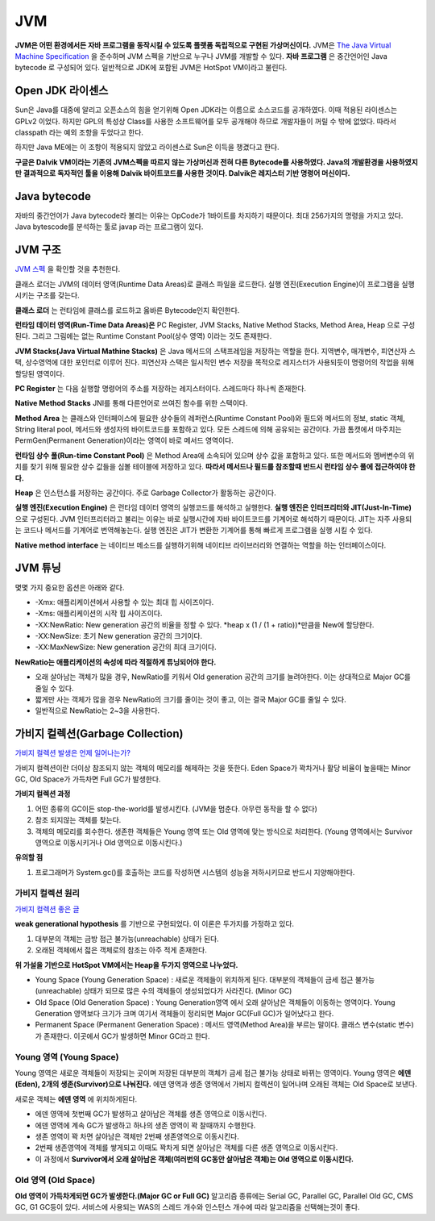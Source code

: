 .. _java_jvm:

****************************
JVM
****************************

**JVM은 어떤 환경에서든 자바 프로그램을 동작시킬 수 있도록 플랫폼 독립적으로 구현된 가상머신이다.** JVM은 `The Java Virtual Machine Specification <https://docs.oracle.com/javase/specs/jvms/se7/html/>`_ 을 준수하며 JVM 스펙을 기반으로 누구나 JVM를 개발할 수 있다. **자바 프로그램** 은 중간언어인 Java bytecode 로 구성되어 있다. 일반적으로 JDK에 포함된 JVM은 HotSpot VM이라고 불린다.

============================
Open JDK 라이센스
============================


Sun은 Java를 대중에 알리고 오픈소스의 힘을 얻기위해 Open JDK라는 이름으로 소스코드를 공개하였다. 이때 적용된 라이센스는 GPLv2 이었다. 하지만 GPL의 특성상 Class를 사용한 소프트웨어를 모두 공개해야 하므로 개발자들이 꺼릴 수 밖에 없었다. 따라서 classpath 라는 예외 조항을 두었다고 한다. 

하지만 Java ME에는 이 조항이 적용되지 않았고 라이센스로 Sun은 이득을 챙겼다고 한다.

**구글은 Dalvik VM이라는 기존의 JVM스펙을 따르지 않는 가상머신과 전혀 다른 Bytecode를 사용하였다. Java의 개발환경을 사용하였지만 결과적으로 독자적인 툴을 이용해 Dalvik 바이트코드를 사용한 것이다. Dalvik은 레지스터 기반 명령어 머신이다.**

============================
Java bytecode
============================

자바의 중간언어가 Java bytecode라 불리는 이유는 OpCode가 1바이트를 차지하기 때문이다. 최대 256가지의 명령을 가지고 있다. Java bytescode를 분석하는 툴로 javap 라는 프로그램이 있다.

============================
JVM 구조
============================

`JVM 스펙 <https://docs.oracle.com/javase/specs/jvms/se7/html/jvms-2.html#jvms-2.5.5>`_ 을 확인할 것을 추천한다.

.. image:: image/jvminternal.png 

클래스 로더는 JVM의 데이터 영역(Runtime Data Areas)로 클래스 파일을 로드한다. 실행 엔진(Execution Engine)이 프로그램을 실행시키는 구조를 갖는다.

**클래스 로더** 는 런타임에 클래스를 로드하고 옳바른 Bytecode인지 확인한다.

**런타임 데이터 영역(Run-Time Data Areas)은** PC Register, JVM Stacks, Native Method Stacks, Method Area, Heap 으로 구성된다. 그리고 그림에는 없는 Runtime Constant Pool(상수 영역) 이라는 것도 존재한다.

**JVM Stacks(Java Virtual Mathine Stacks)** 은 Java 메서드의 스택프레임을 저장하는 역할을 한다. 지역변수, 매개변수, 피연산자 스택, 상수영역에 대한 포인터로 이루어 진다. 피연산자 스택은 일시적인 변수 저장을 목적으로 레지스터가 사용되듯이 명령어의 작업을 위해 할당된 영역이다.

**PC Register** 는 다음 실행할 명령어의 주소를 저장하는 레지스터이다. 스레드마다 하나씩 존재한다.

**Native Method Stacks** JNI를 통해 다른언어로 쓰여진 함수를 위한 스택이다.

**Method Area** 는 클래스와 인터페이스에 필요한 상수들의 레퍼런스(Runtime Constant Pool)와 필드와 메서드의 정보, static 객체, String literal pool, 메서드와 생성자의 바이트코드를 포함하고 있다. 모든 스레드에 의해 공유되는 공간이다. 가끔 톰캣에서 마주치는 PermGen(Permanent Generation)이라는 영역이 바로 메서드 영역이다.

**런타임 상수 풀(Run-time Constant Pool)** 은 Method Area에 소속되어 있으며 상수 값을 포함하고 있다. 또한 메서드와 멤버변수의 위치를 찾기 위해 필요한 상수 값들을 심볼 테이블에 저장하고 있다. **따라서 메서드나 필드를 참조할때 반드시 런타임 상수 풀에 접근하여야 한다.**

**Heap** 은 인스턴스를 저장하는 공간이다. 주로 Garbage Collector가 활동하는 공간이다.

**실행 엔진(Execution Engine)** 은 런타임 데이터 영역의 실행코드를 해석하고 실행한다. **실행 엔진은 인터프리터와 JIT(Just-In-Time)** 으로 구성된다. JVM 인터프리터라고 불리는 이유는 바로 실행시간에 자바 바이트코드를 기계어로 해석하기 때문이다. JIT는 자주 사용되는 코드나 메서드를 기계어로 번역해놓는다. 실행 엔진은 JIT가 변환한 기계어를 통해 빠르게 프로그램을 실행 시킬 수 있다.

**Native method interface** 는 네이티브 메소드를 실행하기위해 네이티브 라이브러리와 연결하는 역할을 하는 인터페이스이다.

==================
JVM 튜닝
==================

몇몇 가지 중요한 옵션은 아래와 같다.

- -Xmx: 애플리케이션에서 사용할 수 있는 최대 힙 사이즈이다.
- -Xms: 애플리케이션의 시작 힙 사이즈이다.
- -XX:NewRatio: New generation 공간의 비율을 정할 수 있다. *heap x (1 / (1 + ratio))*만큼을 New에 할당한다.
- -XX:NewSize: 초기 New generation 공간의 크기이다.
- -XX:MaxNewSize: New generation 공간의 최대 크기이다.

**NewRatio는 애플리케이션의 속성에 따라 적절하게 튜닝되어야 한다.**

- 오래 살아남는 객체가 많을 경우, NewRatio를 키워서 Old generation 공간의 크기를 늘려야한다. 이는 상대적으로 Major GC를 줄일 수 있다.
- 짧게만 사는 객체가 많을 경우 NewRatio의 크기를 줄이는 것이 좋고, 이는 결국 Major GC를 줄일 수 있다.
- 일반적으로 NewRatio는 2~3을 사용한다.


=================================
가비지 컬렉션(Garbage Collection)
=================================

`가비지 컬렉션 발생은 언제 일어나는가? <https://plumbr.eu/blog/garbage-collection/minor-gc-vs-major-gc-vs-full-gc>`_

가비지 컬렉션이란 더이상 참조되지 않는 객체의 메모리를 해제하는 것을 뜻한다. Eden Space가 꽉차거나 활당 비율이 높을때는 Minor GC, Old Space가 가득차면 Full GC가 발생한다. 

**가비지 컬렉션 과정**

1) 어떤 종류의 GC이든 stop-the-world를 발생시킨다. (JVM을 멈춘다. 아무런 동작을 할 수 없다)
2) 참조 되지않는 객체를 찾는다.
3) 객체의 메모리를 회수한다. 생존한 객체들은 Young 영역 또는 Old 영역에 맞는 방식으로 처리한다. (Young 영역에서는 Survivor영역으로 이동시키거나 Old 영역으로 이동시킨다.)

**유의할 점**

1) 프로그래머가 System.gc()를 호출하는 코드를 작성하면 시스템의 성능을 저하시키므로 반드시 지양해야한다. 

---------------------------
가비지 컬렉션 원리
---------------------------

`가비지 컬렉션 좋은 글 <https://blog.codecentric.de/en/2012/08/useful-jvm-flags-part-5-young-generation-garbage-collection/>`_

**weak generational hypothesis** 를 기반으로 구현되었다. 이 이론은 두가지를 가정하고 있다.

1) 대부분의 객체는 금방 접근 불가능(unreachable) 상태가 된다.
2) 오래된 객체에서 젋은 객체로의 참조는 아주 적게 존재한다.

**위 가설을 기반으로 HotSpot VM에서는 Heap을 두가지 영역으로 나누었다.**

- Young Space (Young Generation Space) : 새로운 객체들이 위치하게 된다. 대부분의 객체들이 금세 접근 불가능(unreachable) 상태가 되므로 많은 수의 객체들이 생성되었다가 사라진다. (Minor GC)
- Old Space (Old Generation Space) : Young Generation영역 에서 오래 살아남은 객체들이 이동하는 영역이다. Young Generation 영역보다 크기가 크며 여기서 객체들이 정리되면 Major GC(Full GC)가 일어났다고 한다.
- Permanent Space (Permanent Generation Space) : 메서드 영역(Method Area)을 부르는 말이다. 클래스 변수(static 변수)가 존재한다. 이곳에서 GC가 발생하면 Minor GC라고 한다.

---------------------------
Young 영역 (Young Space)
---------------------------

Young 영역은 새로운 객체들이 저장되는 곳이며 저장된 대부분의 객체가 금세 접근 불가능 상태로 바뀌는 영역이다. Young 영역은 **에덴(Eden), 2개의 생존(Survivor)으로 나눠진다.** 에덴 영역과 생존 영역에서 가비지 컬렉션이 일어나며 오래된 객체는 Old Space로 보낸다.

새로운 객체는 **에덴 영역** 에 위치하게된다.

- 에덴 영역에 첫번째 GC가 발생하고 살아남은 객체를 생존 영역으로 이동시킨다.
- 에덴 영역에 계속 GC가 발생하고 하나의 생존 영역이 꽉 찰때까지 수행한다.
- 생존 영역이 꽉 차면 살아남은 객체만 2번째 생존영역으로 이동시킨다.
- 2번째 생존영역에 객체를 쌓게되고 이때도 꽉차게 되면 살아남은 객체를 다른 생존 영역으로 이동시킨다.
- 이 과정에서 **Survivor에서 오래 살아남은 객체(여러번의 GC동안 살아남은 객체)는 Old 영역으로 이동시킨다.**

-------------------------------
Old 영역 (Old Space)
-------------------------------

**Old 영역이 가득차게되면 GC가 발생한다.(Major GC or Full GC)** 알고리즘 종류에는 Serial GC, Parallel GC, Parallel Old GC, CMS GC, G1 GC등이 있다. 서비스에 사용되는 WAS의 스레드 개수와 인스턴스 개수에 따라 알고리즘을 선택해는것이 좋다.




